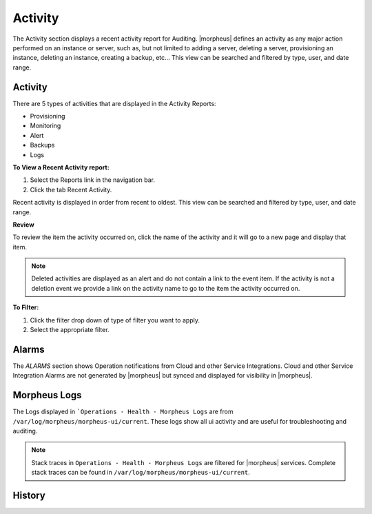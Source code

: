 Activity
========

The Activity section displays a recent activity report for Auditing. |morpheus| defines an activity as any major action performed on an instance or server, such as, but not limited to adding a server, deleting a server, provisioning an instance, deleting an instance, creating a backup, etc… This view can be searched and filtered by type, user, and date range.

Activity
--------

There are 5 types of activities that are displayed in the Activity Reports:

- Provisioning
- Monitoring
- Alert
- Backups
- Logs

**To View a Recent Activity report:**

#. Select the Reports link in the navigation bar.
#. Click the tab Recent Activity.

Recent activity is displayed in order from recent to oldest. This view can be searched and filtered by type, user, and date range.

**Review**

To review the item the activity occurred on, click the name of the activity and it will go to a new page and display that item.

.. NOTE:: Deleted activities are displayed as an alert and do not contain a link to the event item. If the activity is not a deletion event we provide a link on the activity name to go to the item the activity occurred on.

**To Filter:**

#. Click the filter drop down of type of filter you want to apply.
#. Select the appropriate filter.

Alarms
------

The `ALARMS` section shows Operation notifications from Cloud and other Service Integrations. Cloud and other Service Integration Alarms are not generated by |morpheus| but synced and displayed for visibility in |morpheus|.

Morpheus Logs
-------------

The Logs displayed in ```Operations - Health - Morpheus Logs`` are from ``/var/log/morpheus/morpheus-ui/current``. These logs show all ui activity and are useful for troubleshooting and auditing.

.. NOTE:: Stack traces in ``Operations - Health - Morpheus Logs`` are filtered for |morpheus| services. Complete stack traces can be found in ``/var/log/morpheus/morpheus-ui/current``.

History
-------
